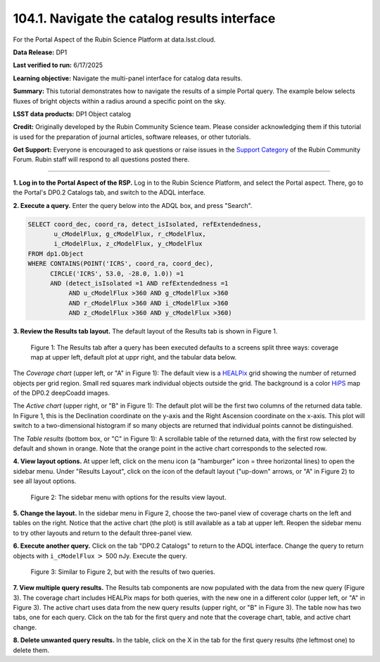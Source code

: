 .. _portal-104-1:

##############################################
104.1. Navigate the catalog results interface
##############################################

For the Portal Aspect of the Rubin Science Platform at data.lsst.cloud.

**Data Release:** DP1

**Last verified to run:** 6/17/2025

**Learning objective:** Navigate the multi-panel interface for catalog data results.

**Summary:**
This tutorial demonstrates how to navigate the results of a simple Portal query.
The example below selects fluxes of bright objects within a radius around a specific point on the sky.

**LSST data products:**  DP1 Object catalog

**Credit:** Originally developed by the Rubin Community Science team.
Please consider acknowledging them if this tutorial is used for the preparation of journal articles, software releases, or other tutorials.

**Get Support:** Everyone is encouraged to ask questions or raise issues in the `Support Category <https://community.lsst.org/c/support/6>`_ of the Rubin Community Forum.
Rubin staff will respond to all questions posted there.

----

**1. Log in to the Portal Aspect of the RSP.**
Log in to the Rubin Science Platform, and select the Portal aspect.
There, go to the Portal's DP0.2 Catalogs tab, and switch to the ADQL interface.

**2. Execute a query.**
Enter the query below into the ADQL box, and press "Search".

.. code-block:: SQL

  SELECT coord_dec, coord_ra, detect_isIsolated, refExtendedness,
         u_cModelFlux, g_cModelFlux, r_cModelFlux,
         i_cModelFlux, z_cModelFlux, y_cModelFlux
  FROM dp1.Object
  WHERE CONTAINS(POINT('ICRS', coord_ra, coord_dec),
        CIRCLE('ICRS', 53.0, -28.0, 1.0)) =1
        AND (detect_isIsolated =1 AND refExtendedness =1
             AND u_cModelFlux >360 AND g_cModelFlux >360
             AND r_cModelFlux >360 AND i_cModelFlux >360
             AND z_cModelFlux >360 AND y_cModelFlux >360)

**3. Review the Results tab layout.**
The default layout of the Results tab is shown in Figure 1.

.. figure:: images/portal-104-1-1.png
    :name: portal-104-1-1
    :alt: The Results tab after a query has been executed defaults to a screens split three ways: coverage map at upper left, default plot at upper right, and the tabular data below.

    Figure 1: The Results tab after a query has been executed defaults to a screens split three ways: coverage map at upper left, default plot at uppr right, and the tabular data below.

The *Coverage chart* (upper left, or "A" in Figure 1):  
The default view is a `HEALPix <https://healpix.sourceforge.io/>`_ grid showing the number of returned objects per grid region.
Small red squares mark individual objects outside the grid.
The background is a color `HiPS <https://aladin.cds.unistra.fr/hips/>`_ map of the DP0.2 deepCoadd images.

The *Active chart* (upper right, or "B" in Figure 1):
The default plot will be the first two columns of the returned data table.
In Figure 1, this is the Declination coordinate on the y-axis and the Right Ascension coordinate on the x-axis.
This plot will switch to a two-dimensional histogram if so many objects are returned that individual points cannot be distinguished.

The *Table results* (bottom box, or "C" in Figure 1):
A scrollable table of the returned data, with the first row selected by default and shown in orange.
Note that the orange point in the active chart corresponds to the selected row.

**4. View layout options.**
At upper left, click on the menu icon (a "hamburger" icon = three horizontal lines) to open the sidebar menu.
Under "Results Layout", click on the icon of the default layout ("up-down" arrows, or "A" in Figure 2) to see all layout options.

.. figure:: images/portal-104-1-2.png
    :name: portal-104-1-2
    :alt: The sidebar menu with options for the results view layout.
    :width: 200

    Figure 2: The sidebar menu with options for the results view layout.

**5. Change the layout.**
In the sidebar menu in Figure 2, choose the two-panel view of coverage charts on the left and tables on the right.
Notice that the active chart (the plot) is still available as a tab at upper left.
Reopen the sidebar menu to try other layouts and return to the default three-panel view.

**6. Execute another query.**
Click on the tab "DP0.2 Catalogs" to return to the ADQL interface.
Change the query to return objects with ``i_cModelFlux`` :math:`>` 500 nJy.
Execute the query.

.. figure:: images/portal-104-1-3.png
    :name: portal-104-1-3
    :alt: The Results tab after a second query has been executed.

    Figure 3: Similar to Figure 2, but with the results of two queries.

**7. View multiple query results.**
The Results tab components are now populated with the data from the new query (Figure 3).
The coverage chart includes HEALPix maps for both queries, with the new one in a different color (upper left, or "A" in Figure 3).
The active chart uses data from the new query results (upper right, or "B" in Figure 3).
The table now has two tabs, one for each query.
Click on the tab for the first query and note that the coverage chart, table, and active chart change.

**8. Delete unwanted query results.**
In the table, click on the X in the tab for the first query results (the leftmost one) to delete them.
